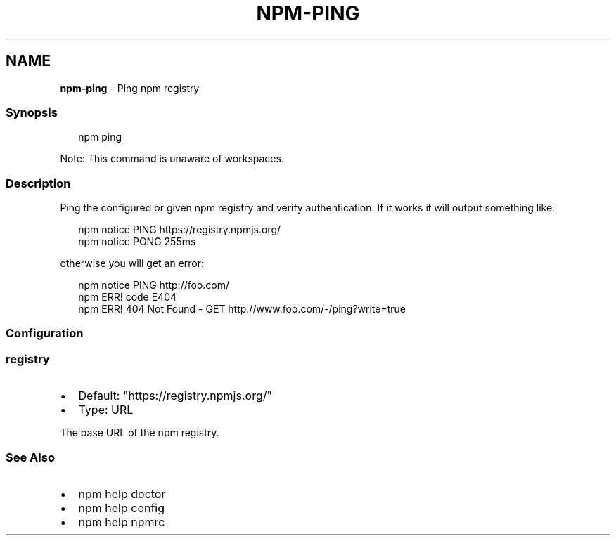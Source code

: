 .TH "NPM\-PING" "1" "February 2022" "" ""
.SH "NAME"
\fBnpm-ping\fR \- Ping npm registry
.SS Synopsis
.P
.RS 2
.nf
npm ping
.fi
.RE
.P
Note: This command is unaware of workspaces\.
.SS Description
.P
Ping the configured or given npm registry and verify authentication\.
If it works it will output something like:
.P
.RS 2
.nf
npm notice PING https://registry\.npmjs\.org/
npm notice PONG 255ms
.fi
.RE
.P
otherwise you will get an error:
.P
.RS 2
.nf
npm notice PING http://foo\.com/
npm ERR! code E404
npm ERR! 404 Not Found \- GET http://www\.foo\.com/\-/ping?write=true
.fi
.RE
.SS Configuration
.SS \fBregistry\fP
.RS 0
.IP \(bu 2
Default: "https://registry\.npmjs\.org/"
.IP \(bu 2
Type: URL

.RE
.P
The base URL of the npm registry\.
.SS See Also
.RS 0
.IP \(bu 2
npm help doctor
.IP \(bu 2
npm help config
.IP \(bu 2
npm help npmrc

.RE
